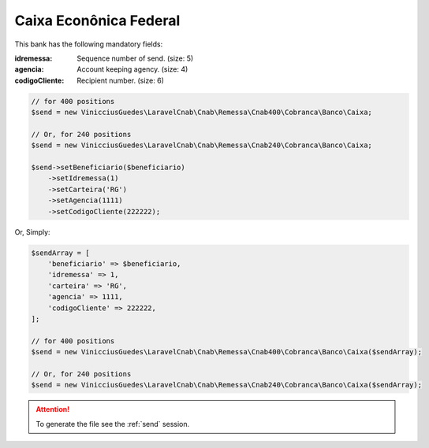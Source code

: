 Caixa Econônica Federal
=======================

This bank has the following mandatory fields:

:idremessa: Sequence number of send. (size: 5)
:agencia: Account keeping agency. (size: 4)
:codigoCliente: Recipient number. (size: 6)

.. code-block:: php

    // for 400 positions
    $send = new VinicciusGuedes\LaravelCnab\Cnab\Remessa\Cnab400\Cobranca\Banco\Caixa;

    // Or, for 240 positions
    $send = new VinicciusGuedes\LaravelCnab\Cnab\Remessa\Cnab240\Cobranca\Banco\Caixa;

    $send->setBeneficiario($beneficiario)
        ->setIdremessa(1)
        ->setCarteira('RG')
        ->setAgencia(1111)
        ->setCodigoCliente(222222);

Or, Simply:

.. code-block:: php

    $sendArray = [
        'beneficiario' => $beneficiario,
        'idremessa' => 1,
        'carteira' => 'RG',
        'agencia' => 1111,
        'codigoCliente' => 222222,
    ];

    // for 400 positions
    $send = new VinicciusGuedes\LaravelCnab\Cnab\Remessa\Cnab400\Cobranca\Banco\Caixa($sendArray);

    // Or, for 240 positions
    $send = new VinicciusGuedes\LaravelCnab\Cnab\Remessa\Cnab240\Cobranca\Banco\Caixa($sendArray);

.. ATTENTION::
    To generate the file see the :ref:`send` session.